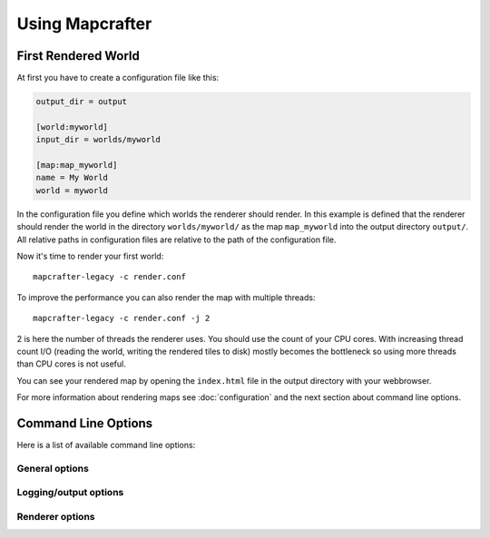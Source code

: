 ================
Using Mapcrafter
================

First Rendered World
====================

At first you have to create a configuration file like this:

.. code-block:: ini

	output_dir = output
	
	[world:myworld]
	input_dir = worlds/myworld
	
	[map:map_myworld]
	name = My World
	world = myworld

In the configuration file you define which worlds the renderer should render.
In this example is defined that the renderer should render the world in the
directory ``worlds/myworld/`` as the map ``map_myworld`` into the output
directory ``output/``. All relative paths in configuration files are relative
to the path of the configuration file.

Now it's time to render your first world::

	mapcrafter-legacy -c render.conf

To improve the performance you can also render the map with multiple threads::

	mapcrafter-legacy -c render.conf -j 2

2 is here the number of threads the renderer uses. You should use the count of
your CPU cores.  With increasing thread count I/O (reading the world, writing
the rendered tiles to disk) mostly becomes the bottleneck so using more threads
than CPU cores is not useful.

You can see your rendered map by opening the ``index.html`` file in the output
directory with your webbrowser.

For more information about rendering maps see :doc:`configuration` and the next
section about command line options.

.. _command_line_options:

Command Line Options
====================

Here is a list of available command line options:

General options
---------------

.. cmdoption:: -h, --help

    Shows a help about the command line options.

.. cmdoption:: -v, --version

    Shows the version of Mapcrafter.

Logging/output options
----------------------

.. cmdoption:: --logging-config <file>

    This option sets the global logging configuration file Mapcrafter's logging facility
    is using. You do not necessarily need to specify a logging configuration file,
    Mapcrafter is trying to determine it automatically. 

.. cmdoption:: --color <colored>

    This option specifies whether Mapcrafter's logging facility should use a colored
    terminal output for special messages (warnings/errors). Possible options are
    ``true``, ``false`` or ``auto`` (default). ``auto`` means that terminal colors are
    enabled if the output is connected to a tty (and not piped to a file for example).

.. cmdoption:: -b, --batch

    This option deactivates the animated progress bar and enables the progress logger
    instead as terminal output. It is also automatically enabled if the output is not
    connected to a tty (piped to a file for example).

Renderer options
----------------

.. cmdoption:: --find-resources

    Shows the resource directories of Mapcrafter. See also
    :ref:`resources_textures`.

.. cmdoption:: -c <file>, --config <file>

    This is the path to the configuration file to use when rendering and is
    **required**.

.. cmdoption:: -s <maps>, --render-skip <maps>

    You can specify maps the renderer should skip when rendering. This is a
    space-separated list of map names (the map section names from the
    configuration file). You can also specify the rotation of the maps to skip
    by adding a ``:`` and the short name of the rotation (``tl``, ``tr``,
    ``br``, ``bl``). 

    For example: ``-s world world2`` or ``-s world:tl world:bl world2:bl world3``.

.. cmdoption:: -r, --render-reset

    This option skips all maps and renders only the maps you explicitly specify
    with ``-a`` or ``-f``.

    .. note::

        This option is useful if you want to update only the template of your
        rendered map::

            mapcrafter-legacy -c render.conf -r

.. cmdoption:: -a <maps>, --render-auto <maps>

    You can specify maps the renderer should render automatically. This means
    that the renderer renders the map incrementally, if something was already
    rendered, or renders the map completely, if this is the first rendering.
    Per default the renderer renders all maps automatically. See
    ``--render-skip`` for the format to specify maps.

.. cmdoption:: -f <maps>, --render-force <maps>

    You can specify maps the renderer should render completely. This means that
    the renderer renders all tiles, not just the tiles, which might have
    changed. See ``--render-skip`` for the format to specify maps.

.. cmdoption:: -F, --render-force-all

    This option is similar to the ``-f`` option, but it makes Mapcrafter force-render
    all maps.

.. cmdoption:: -j <number>, --jobs <number>

    This is the count of threads to use (defaults to one), when rendering the
    map.  Using as much threads as CPU cores you have is good, but the
    rendering performance also depends heavily on your disk. You can render the
    map to a solid state disk or a ramdisk to improve the performance.

    Every thread needs around 150MB ram.
